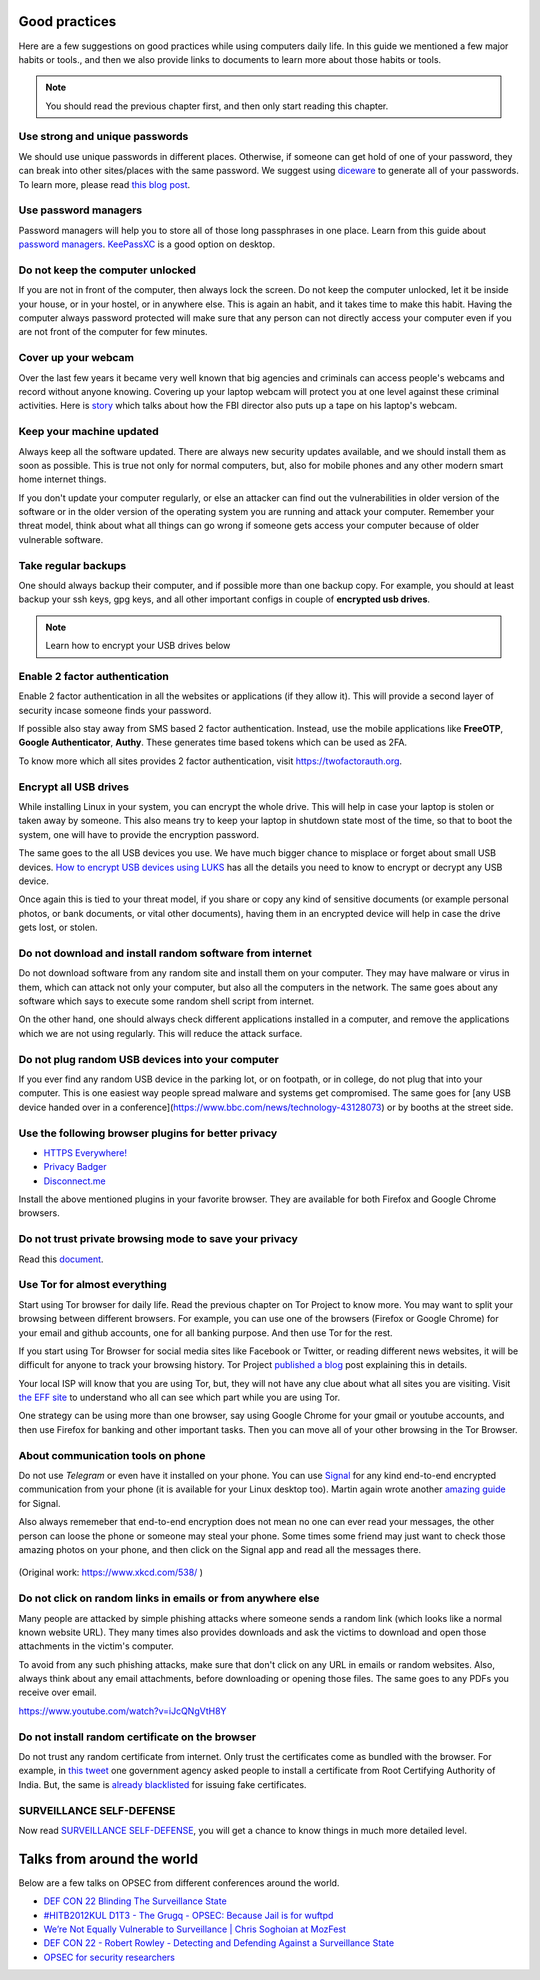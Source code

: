 Good practices
===============

Here are a few suggestions on good practices while using computers daily life.
In this guide we mentioned a few major habits or tools., and then we also
provide links to documents to learn more about those habits or tools.

.. note:: You should read the previous chapter first, and then only start reading this
          chapter.

Use strong and unique passwords
-------------------------------

We should use unique passwords in different places. Otherwise, if someone can
get hold of one of your password, they can break into other sites/places with
the same password. We suggest using `diceware
<https://github.com/ulif/diceware>`_ to generate all of your passwords. To
learn more, please read `this blog post
<https://kushaldas.in/posts/using-diceware-to-generate-passwords.html>`_.


Use password managers
-----------------------

Password managers will help you to store all of those long passphrases in one
place. Learn from this guide about `password managers
<https://medium.com/@mshelton/password-managers-for-beginners-d1f49866f80f>`_.
`KeePassXC <https://medium.com/@mshelton/keypass-for-beginners-dc8adfcdad54>`_ is a good option on desktop.


Do not keep the computer unlocked
----------------------------------

If you are not in front of the computer, then always lock the screen. Do not
keep the computer unlocked, let it be inside your house, or in your hostel, or
in anywhere else. This is again an habit, and it takes time to make this
habit. Having the computer always password protected will make sure that any
person can not directly access your computer even if you are not front of the
computer for few minutes.

Cover up your webcam
---------------------

Over the last few years it became very well known that big agencies and
criminals can access people's webcams and record without anyone knowing.
Covering up your laptop webcam will protect you at one level against these
criminal activities. Here is `story
<http://thehill.com/policy/national-security/295933-fbi-director-cover-up-your-webcam>`_
which talks about how the FBI director also puts up a tape on his laptop's
webcam.

Keep your machine updated
--------------------------

Always keep all the software updated. There are always new security updates
available, and we should install them as soon as possible. This is true not
only for normal computers, but, also for mobile phones and any other modern
smart home internet things.

If you don't update your computer regularly, or else an attacker can find out
the vulnerabilities in older version of the software or in the older version
of the operating system you are running and attack your computer. Remember
your threat model, think about what all things can go wrong if someone gets
access your computer because of older vulnerable software.


Take regular backups
---------------------

One should always backup their computer, and if possible more than one backup
copy. For example, you should at least backup your ssh keys, gpg keys, and all
other important configs in couple of **encrypted usb drives**.

.. note:: Learn how to encrypt your USB drives below


Enable 2 factor authentication
-------------------------------

Enable 2 factor authentication in all the websites or applications (if they
allow it). This will provide a second layer of security incase someone finds
your password.

If possible also stay away from SMS based 2 factor authentication. Instead,
use the mobile applications like **FreeOTP**, **Google Authenticator**,
**Authy**. These generates time based tokens which can be used as 2FA.

To know more which all sites provides 2 factor authentication, visit
`https://twofactorauth.org <https://twofactorauth.org>`_.

Encrypt all USB drives
------------------------

While installing Linux in your system, you can encrypt the whole drive. This
will help in case your laptop is stolen or taken away by someone. This also means
try to keep your laptop in shutdown state most of the time, so that to boot the system,
one will have to provide the encryption password.

The same goes to the all USB devices you use. We have much bigger chance to
misplace or forget about small USB devices. `How to encrypt USB devices using
LUKS <https://kushaldas.in/posts/encrypting-drives-with-luks.html>`_ has all
the details you need to know to encrypt or decrypt any USB device.

Once again this is tied to your threat model, if you share or copy any kind of
sensitive documents (or example personal photos, or bank documents, or vital
other documents), having them in an encrypted device will help in case the
drive gets lost, or stolen.

Do not download and install random software from internet
----------------------------------------------------------

Do not download software from any random site and install them on your
computer. They may have malware or virus in them, which can attack not only
your computer, but also all the computers in the network. The same goes about
any software which says to execute some random shell script from internet.

On the other hand, one should always check different applications installed in
a computer, and remove the applications which we are not using regularly. This
will reduce the attack surface.


Do not plug random USB devices into your computer
--------------------------------------------------

If you ever find any random USB device in the parking lot, or on footpath, or
in college, do not plug that into your computer. This is one easiest way
people spread malware and systems get compromised. The same goes for [any USB
device handed over in a
conference](https://www.bbc.com/news/technology-43128073) or by booths at the
street side.


Use the following browser plugins for better privacy
-----------------------------------------------------

- `HTTPS Everywhere! <https://www.eff.org/https-everywhere/faq>`_
- `Privacy Badger <https://www.eff.org/privacybadger>`_
- `Disconnect.me <https://disconnect.me/>`_

Install the above mentioned plugins in your favorite browser. They are available
for both Firefox and Google Chrome browsers.


Do not trust private browsing mode to save your privacy
--------------------------------------------------------

Read this `document <https://medium.com/@mshelton/what-does-private-browsing-mode-do-adfe5a70a8b1>`_.


Use Tor for almost everything
------------------------------

Start using Tor browser for daily life. Read the previous chapter on Tor
Project to know more. You may want to split your browsing between different
browsers. For example, you can use one of the browsers (Firefox or Google
Chrome) for your email and github accounts, one for all banking purpose. And
then use Tor for the rest.

If you start using Tor Browser for social media sites like Facebook or
Twitter, or reading different news websites, it will be difficult for anyone
to track your browsing history. Tor Project `published a blog
<https://blog.torproject.org/dont-let-facebook-or-any-tracker-follow-you-web>`_
post explaining this in details.

Your local ISP will know that you are using Tor, but, they will not have any
clue about what all sites you are visiting. Visit `the EFF site
<https://www.eff.org/pages/tor-and-https>`_ to understand who all can see
which part while you are using Tor.

One strategy can be using more than one browser, say using Google Chrome for
your gmail or youtube accounts, and then use Firefox for banking and other
important tasks. Then you can move all of your other browsing in the Tor
Browser.

About communication tools on phone
-----------------------------------

Do not use `Telegram` or even have it installed on your phone. You can use
`Signal <https://signal.org>`_ for any kind end-to-end encrypted communication
from your phone (it is available for your Linux desktop too). Martin again
wrote another `amazing guide
<https://medium.com/@mshelton/signal-for-beginners-c6b44f76a1f0>`_ for Signal.

Also always rememeber that end-to-end encryption does not mean no one can ever
read your messages, the other person can loose the phone or someone may steal
your phone. Some times some friend may just want to check those amazing photos
on your phone, and then click on the Signal app and read all the messages
there.

.. figure:: img/security.png

(Original work: `https://www.xkcd.com/538/ <https://www.xkcd.com/538/>`_ )

Do not click on random links in emails or from anywhere else
-------------------------------------------------------------

Many people are attacked by simple phishing attacks where someone sends a
random link (which looks like a normal known website URL). They many times
also provides downloads and ask the victims to download and open those
attachments in the victim's computer.

To avoid from any such phishing attacks, make sure that don't click on any URL
in emails or random websites. Also, always think about any email attachments,
before downloading or opening those files. The same goes to any PDFs you
receive over email.

https://www.youtube.com/watch?v=iJcQNgVtH8Y


Do not install random certificate on the browser
-------------------------------------------------

Do not trust any random certificate from internet. Only trust the certificates
come as bundled with the browser. For example, in `this tweet
<https://twitter.com/NCIIPC/status/989890103400054784>`_ one government agency
asked people to install a certificate from Root Certifying Authority of India.
But, the same is `already blacklisted
<https://security.googleblog.com/2014/07/maintaining-digital-certificate-security.html>`_
for issuing fake certificates.

.. figure:: img/nciipc_dont.png


SURVEILLANCE SELF-DEFENSE
--------------------------

Now read `SURVEILLANCE SELF-DEFENSE <https://ssd.eff.org/>`_, you will get a
chance to know things in much more detailed level.


Talks from around the world
============================

Below are a few talks on OPSEC from different conferences around the world.

- `DEF CON 22 Blinding The Surveillance State <https://www.youtube.com/watch?v=xCH_q-xn760&t=3s>`_
- `#HITB2012KUL D1T3 - The Grugq - OPSEC: Because Jail is for wuftpd <https://www.youtube.com/watch?v=9XaYdCdwiWU>`_
- `We’re Not Equally Vulnerable to Surveillance | Chris Soghoian at MozFest <https://www.youtube.com/watch?v=zTZbrkV3bs8>`_
- `DEF CON 22 - Robert Rowley - Detecting and Defending Against a Surveillance State <https://www.youtube.com/watch?v=d5jqV06Yijw>`_
- `OPSEC for security researchers <https://www.youtube.com/watch?v=MXDCsSZ7g_0&t=1515s>`_
